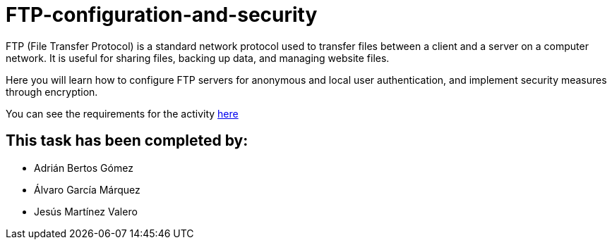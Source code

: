 = FTP-configuration-and-security

FTP (File Transfer Protocol) is a standard network protocol used to transfer files between a client and a server on a computer network. It is useful for sharing files, backing up data, and managing website files.

Here you will learn how to configure FTP servers for anonymous and local user authentication, and implement security measures through encryption.

You can see the requirements for the activity link:ftp-anonymous-and-local-users.pdf[here]

== This task has been completed by:

* Adrián Bertos Gómez
* Álvaro García Márquez
* Jesús Martínez Valero